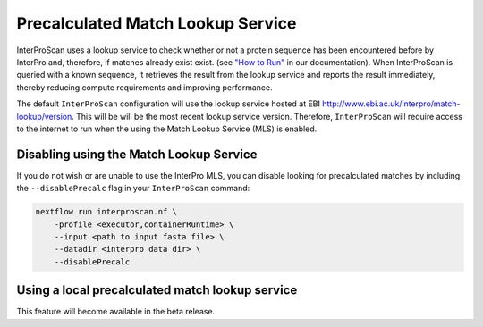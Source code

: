 Precalculated Match Lookup Service
==================================

InterProScan uses a lookup service to check whether or not a protein sequence
has been encountered before by InterPro and, therefore, if matches already exist
exist. (see `"How to Run" <HowToRun.html>`__ in our documentation). When InterProScan is
queried with a known sequence, it retrieves the result from the lookup
service and reports the result immediately, thereby reducing compute
requirements and improving performance.

The default ``InterProScan`` configuration will use the lookup
service hosted at EBI http://www.ebi.ac.uk/interpro/match-lookup/version.
This will be will be the most recent lookup service version. Therefore, ``InterProScan`` will 
require access to the internet to run when the using the Match Lookup Service (MLS) is enabled.

Disabling using the Match Lookup Service
----------------------------------------

If you do not wish or are unable to use the InterPro MLS, you can disable looking for 
precalculated matches by including the ``--disablePrecalc`` flag in your ``InterProScan``
command:

.. code-block:: bash

    nextflow run interproscan.nf \
        -profile <executor,containerRuntime> \
        --input <path to input fasta file> \
        --datadir <interpro data dir> \
        --disablePrecalc

Using a local precalculated match lookup service
------------------------------------------------

This feature will become available in the beta release.
